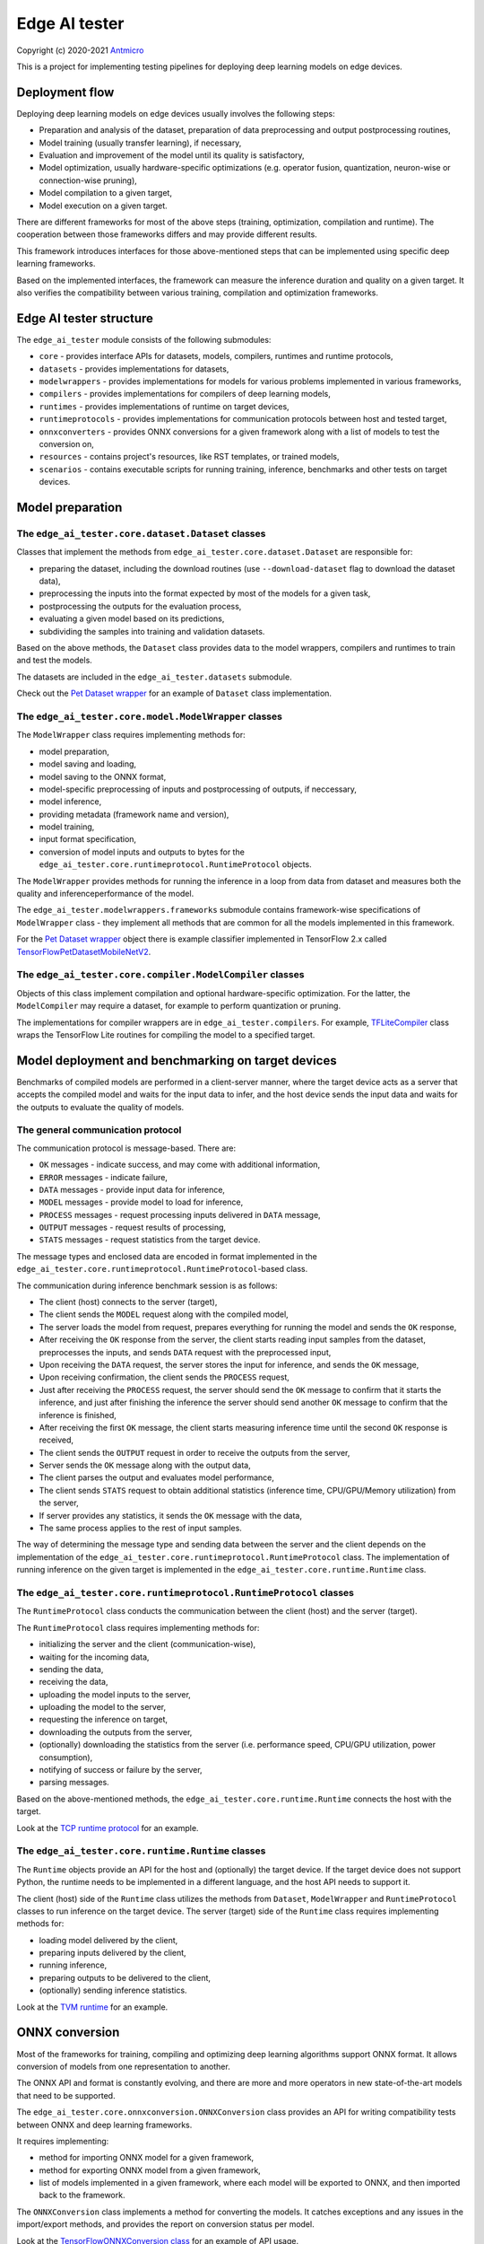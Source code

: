 Edge AI tester
==============

Copyright (c) 2020-2021 `Antmicro <https://www.antmicro.com>`_

This is a project for implementing testing pipelines for deploying deep learning models on edge devices.

Deployment flow
---------------

Deploying deep learning models on edge devices usually involves the following steps:

* Preparation and analysis of the dataset, preparation of data preprocessing and output postprocessing routines,
* Model training (usually transfer learning), if necessary,
* Evaluation and improvement of the model until its quality is satisfactory,
* Model optimization, usually hardware-specific optimizations (e.g. operator fusion, quantization, neuron-wise or connection-wise pruning),
* Model compilation to a given target,
* Model execution on a given target.

There are different frameworks for most of the above steps (training, optimization, compilation and runtime). 
The cooperation between those frameworks differs and may provide different results.

This framework introduces interfaces for those above-mentioned steps that can be implemented using specific deep learning frameworks.

Based on the implemented interfaces, the framework can measure the inference duration and quality on a given target.
It also verifies the compatibility between various training, compilation and optimization frameworks.

Edge AI tester structure
------------------------

The ``edge_ai_tester`` module consists of the following submodules:

* ``core`` - provides interface APIs for datasets, models, compilers, runtimes and runtime protocols,
* ``datasets`` - provides implementations for datasets,
* ``modelwrappers`` - provides implementations for models for various problems implemented in various frameworks,
* ``compilers`` - provides implementations for compilers of deep learning models,
* ``runtimes`` - provides implementations of runtime on target devices,
* ``runtimeprotocols`` - provides implementations for communication protocols between host and tested target,
* ``onnxconverters`` - provides ONNX conversions for a given framework along with a list of models to test the conversion on,
* ``resources`` - contains project's resources, like RST templates, or trained models,
* ``scenarios`` - contains executable scripts for running training, inference, benchmarks and other tests on target devices.

Model preparation
-----------------

The ``edge_ai_tester.core.dataset.Dataset`` classes
~~~~~~~~~~~~~~~~~~~~~~~~~~~~~~~~~~~~~~~~~~~~~~~~~~~

Classes that implement the methods from ``edge_ai_tester.core.dataset.Dataset`` are responsible for:

* preparing the dataset, including the download routines (use ``--download-dataset`` flag to download the dataset data),
* preprocessing the inputs into the format expected by most of the models for a given task,
* postprocessing the outputs for the evaluation process,
* evaluating a given model based on its predictions,
* subdividing the samples into training and validation datasets.

Based on the above methods, the ``Dataset`` class provides data to the model wrappers, compilers and runtimes to train and test the models.

The datasets are included in the ``edge_ai_tester.datasets`` submodule.

Check out the `Pet Dataset wrapper <https://github.com/antmicro/edge-ai-tester/blob/master/edge_ai_tester/datasets/pet_dataset.py>`_ for an example of ``Dataset`` class implementation.

The ``edge_ai_tester.core.model.ModelWrapper`` classes
~~~~~~~~~~~~~~~~~~~~~~~~~~~~~~~~~~~~~~~~~~~~~~~~~~~~~~

The ``ModelWrapper`` class requires implementing methods for:

* model preparation,
* model saving and loading,
* model saving to the ONNX format,
* model-specific preprocessing of inputs and postprocessing of outputs, if neccessary,
* model inference,
* providing metadata (framework name and version),
* model training,
* input format specification,
* conversion of model inputs and outputs to bytes for the ``edge_ai_tester.core.runtimeprotocol.RuntimeProtocol`` objects.

The ``ModelWrapper`` provides methods for running the inference in a loop from data from dataset and measures both the quality and inferenceperformance of the model.

The ``edge_ai_tester.modelwrappers.frameworks`` submodule contains framework-wise specifications of ``ModelWrapper`` class - they implement all methods that are common for all the models implemented in this framework.

For the `Pet Dataset wrapper`_ object there is example classifier implemented in TensorFlow 2.x called `TensorFlowPetDatasetMobileNetV2 <https://github.com/antmicro/edge-ai-tester/blob/master/edge_ai_tester/modelwrappers/classification/tensorflow_pet_dataset.py>`_.

The ``edge_ai_tester.core.compiler.ModelCompiler`` classes
~~~~~~~~~~~~~~~~~~~~~~~~~~~~~~~~~~~~~~~~~~~~~~~~~~~~~~~~~~

Objects of this class implement compilation and optional hardware-specific optimization.
For the latter, the ``ModelCompiler`` may require a dataset, for example to perform quantization or pruning.

The implementations for compiler wrappers are in ``edge_ai_tester.compilers``.
For example, `TFLiteCompiler <https://github.com/antmicro/edge-ai-tester/blob/master/edge_ai_tester/compilers/tflite.py>`_ class wraps the TensorFlow Lite routines for compiling the model to a specified target.

Model deployment and benchmarking on target devices
---------------------------------------------------

Benchmarks of compiled models are performed in a client-server manner, where the target device acts as a server that accepts the compiled model and waits for the input data to infer, and the host device sends the input data and waits for the outputs to evaluate the quality of models.

The general communication protocol
~~~~~~~~~~~~~~~~~~~~~~~~~~~~~~~~~~

The communication protocol is message-based.
There are:

* ``OK`` messages - indicate success, and may come with additional information,
* ``ERROR`` messages - indicate failure,
* ``DATA`` messages - provide input data for inference,
* ``MODEL`` messages - provide model to load for inference,
* ``PROCESS`` messages - request processing inputs delivered in ``DATA`` message,
* ``OUTPUT`` messages - request results of processing,
* ``STATS`` messages - request statistics from the target device.

The message types and enclosed data are encoded in format implemented in the ``edge_ai_tester.core.runtimeprotocol.RuntimeProtocol``-based class.

The communication during inference benchmark session is as follows:

* The client (host) connects to the server (target),
* The client sends the ``MODEL`` request along with the compiled model,
* The server loads the model from request, prepares everything for running the model and sends the ``OK`` response,
* After receiving the ``OK`` response from the server, the client starts reading input samples from the dataset, preprocesses the inputs, and sends ``DATA`` request with the preprocessed input,
* Upon receiving the ``DATA`` request, the server stores the input for inference, and sends the ``OK`` message,
* Upon receiving confirmation, the client sends the ``PROCESS`` request,
* Just after receiving the ``PROCESS`` request, the server should send the ``OK`` message to confirm that it starts the inference, and just after finishing the inference the server should send another ``OK`` message to confirm that the inference is finished,
* After receiving the first ``OK`` message, the client starts measuring inference time until the second ``OK`` response is received,
* The client sends the ``OUTPUT`` request in order to receive the outputs from the server,
* Server sends the ``OK`` message along with the output data,
* The client parses the output and evaluates model performance,
* The client sends ``STATS`` request to obtain additional statistics (inference time, CPU/GPU/Memory utilization) from the server,
* If server provides any statistics, it sends the ``OK`` message with the data,
* The same process applies to the rest of input samples.

The way of determining the message type and sending data between the server and the client depends on the implementation of the ``edge_ai_tester.core.runtimeprotocol.RuntimeProtocol`` class.
The implementation of running inference on the given target is implemented in the ``edge_ai_tester.core.runtime.Runtime`` class.

The ``edge_ai_tester.core.runtimeprotocol.RuntimeProtocol`` classes
~~~~~~~~~~~~~~~~~~~~~~~~~~~~~~~~~~~~~~~~~~~~~~~~~~~~~~~~~~~~~~~~~~~

The ``RuntimeProtocol`` class conducts the communication between the client (host) and the server (target).

The ``RuntimeProtocol`` class requires implementing methods for:

* initializing the server and the client (communication-wise),
* waiting for the incoming data,
* sending the data,
* receiving the data,
* uploading the model inputs to the server,
* uploading the model to the server,
* requesting the inference on target,
* downloading the outputs from the server,
* (optionally) downloading the statistics from the server (i.e. performance speed, CPU/GPU utilization, power consumption),
* notifying of success or failure by the server,
* parsing messages.

Based on the above-mentioned methods, the ``edge_ai_tester.core.runtime.Runtime`` connects the host with the target.

Look at the `TCP runtime protocol <https://github.com/antmicro/edge-ai-tester/blob/master/edge_ai_tester/runtimeprotocols/network.py>`_ for an example.

The ``edge_ai_tester.core.runtime.Runtime`` classes
~~~~~~~~~~~~~~~~~~~~~~~~~~~~~~~~~~~~~~~~~~~~~~~~~~~

The ``Runtime`` objects provide an API for the host and (optionally) the target device.
If the target device does not support Python, the runtime needs to be implemented in a different language, and the host API needs to support it.

The client (host) side of the ``Runtime`` class utilizes the methods from ``Dataset``, ``ModelWrapper`` and ``RuntimeProtocol`` classes to run inference on the target device.
The server (target) side of the ``Runtime`` class requires implementing methods for:

* loading model delivered by the client,
* preparing inputs delivered by the client,
* running inference,
* preparing outputs to be delivered to the client,
* (optionally) sending inference statistics.

Look at the `TVM runtime <https://github.com/antmicro/edge-ai-tester/blob/master/edge_ai_tester/runtimes/tvm.py>`_ for an example.

ONNX conversion
---------------

Most of the frameworks for training, compiling and optimizing deep learning algorithms support ONNX format.
It allows conversion of models from one representation to another.

The ONNX API and format is constantly evolving, and there are more and more operators in new state-of-the-art models that need to be supported.

The ``edge_ai_tester.core.onnxconversion.ONNXConversion`` class provides an API for writing compatibility tests between ONNX and deep learning frameworks.

It requires implementing:

* method for importing ONNX model for a given framework,
* method for exporting ONNX model from a given framework,
* list of models implemented in a given framework, where each model will be exported to ONNX, and then imported back to the framework.

The ``ONNXConversion`` class implements a method for converting the models.
It catches exceptions and any issues in the import/export methods, and provides the report on conversion status per model.

Look at the `TensorFlowONNXConversion class <https://github.com/antmicro/edge-ai-tester/blob/master/edge_ai_tester/onnxconverters/tensorflow.py>`_ for an example of API usage.

Running the benchmarks
----------------------

All executable Python scripts are available in the ``edge_ai_tester.scenarios`` submodule.

Running model training on host
~~~~~~~~~~~~~~~~~~~~~~~~~~~~~~

The ``edge_ai_tester.scenarios.model_training`` script is run as follows::

    python -m edge_ai_tester.scenarios.model_training \
        edge_ai_tester.modelwrappers.classification.tensorflow_pet_dataset.TensorFlowPetDatasetMobileNetV2 \
        edge_ai_tester.datasets.pet_dataset.PetDataset \
        --logdir build/logs \
        --dataset-root build/pet-dataset \
        --model-path build/trained-model.h5 \
        --batch-size 32 \
        --learning-rate 0.0001 \
        --num-epochs 50

By default, ``edge_ai_tester.scenarios.model_training`` script requires two classes:

* ``ModelWrapper``-based class that describes model architecture and provides training routines,
* ``Dataset``-based class that provides training data for the model.

The remaining arguments are provided by the ``form_argparse`` class methods in each class, and may be different based on selected dataset and model.
In order to get full help for the training scenario for the above case, run::

    python -m edge_ai_tester.scenarios.model_training \
        edge_ai_tester.modelwrappers.classification.tensorflow_pet_dataset.TensorFlowPetDatasetMobileNetV2 \
        edge_ai_tester.datasets.pet_dataset.PetDataset \
        -h

This will load all the available arguments for a given model and dataset.

The arguments in the above command are:

* ``--logdir`` - path to the directory where logs will be stored (this directory may be an argument for the TensorBoard software),
* ``--dataset-root`` - path to the dataset directory, required by the ``Dataset``-based class,
* ``--model-path`` - path where the trained model will be saved,
* ``--batch-size`` - training batch size,
* ``--learning-rate`` - training learning rate,
* ``--num-epochs`` - number of epochs.

If the dataset files are not present, use ``--download-dataset`` flag in order to let the Dataset API download the data.

Benchmarking trained model on host
~~~~~~~~~~~~~~~~~~~~~~~~~~~~~~~~~~

The ``edge_ai_tester.scenarios.inference_performance`` script runs the model using the deep learning framework used for training on a host device.
It runs the inference on a given dataset, computes model quality metrics and performance metrics.
The results from the script can be used as a reference point for benchmarking of the compiled models on target devices.

The example usage of the script is as follows::

    python -m edge_ai_tester.scenarios.inference_performance \
        edge_ai_tester.modelwrappers.classification.tensorflow_pet_dataset.TensorFlowPetDatasetMobileNetV2 \
        edge_ai_tester.datasets.pet_dataset.PetDataset \
        build/result.json \
        --model-path edge_ai_tester/resources/models/classification/tensorflow_pet_dataset_mobilenetv2.h5 \
        --dataset-root build/pet-dataset

The obligatory arguments for the script are:

* ``ModelWrapper``-based class that implements the model loading, I/O processing and inference method,
* ``Dataset``-based class that implements fetching of data samples and evaluation of the model,
* ``build/result.json``, which is the path to the output JSON file with benchmark results.

The remaining parameters are specific to the ``ModelWrapper``-based class and ``Dataset``-based class.

Testing ONNX conversions
~~~~~~~~~~~~~~~~~~~~~~~~

The ``edge_ai_tester.scenarios.onnx_conversion`` runs as follows::

    python -m edge_ai_tester.scenarios.onnx_conversion \
        build/models-directory \
        build/onnx-support.rst \
        --converters-list \
            edge_ai_tester.onnxconverters.pytorch.PyTorchONNXConversion \
            edge_ai_tester.onnxconverters.tensorflow.TensorFlowONNXConversion \
            edge_ai_tester.onnxconverters.mxnet.MXNetONNXConversion

The first argument is the directory, where the generated ONNX models will be stored.
The second argument is the RST file with import/export support table for each model for each framework.
The third argument is the list of ``ONNXConversion`` classes implementing list of models, import method and export method.

.. _compilation-and-deployment:

Running compilation and deployment of models on target hardware
~~~~~~~~~~~~~~~~~~~~~~~~~~~~~~~~~~~~~~~~~~~~~~~~~~~~~~~~~~~~~~~

There are two scripts - ``edge_ai_tester.scenarios.inference_tester`` and ``edge_ai_tester.scenarios.inference_server``.

The example call for the first script is following::

    python -m edge_ai_tester.scenarios.inference_tester \
        edge_ai_tester.modelwrappers.classification.tensorflow_pet_dataset.TensorFlowPetDatasetMobileNetV2 \
        edge_ai_tester.compilers.tflite.TFLiteCompiler \
        edge_ai_tester.runtimes.tflite.TFLiteRuntime \
        edge_ai_tester.datasets.pet_dataset.PetDataset \
        ./build/google-coral-devboard-tflite-tensorflow.json \
        --protocol-cls edge_ai_tester.runtimeprotocols.network.NetworkProtocol \
        --model-path ./edge_ai_tester/resources/models/classification/tensorflow_pet_dataset_mobilenetv2.h5 \
        --model-framework keras \
        --target "edgetpu" \
        --compiled-model-path build/compiled-model.tflite \
        --inference-input-type int8 \
        --inference-output-type int8 \
        --host 192.168.188.35 \
        --port 12345 \
        --packet-size 32768 \
        --save-model-path /home/mendel/compiled-model.tflite \
        --dataset-root build/pet-dataset \
        --inference-batch-size 1 \
        --verbosity INFO

The script requires:

* ``ModelWrapper``-based class that implements model loading, I/O processing and optionally model conversion to ONNX format,
* ``ModelCompiler``-based class for compiling the model for a given target,
* ``Runtime``-based class that implements data processing and the inference method for the compiled model on the target hardware,
* ``Dataset``-based class that implements fetching of data samples and evaluation of the model,
* ``./build/google-coral-devboard-tflite-tensorflow.json``, which is the path to the output JSON file with performance and quality metrics.

In case of running inference on remote edge device, the ``--protocol-cls RuntimeProtocol`` also needs to be provided in order to provide communication protocol between the host and the target.
If ``--protocol-cls`` is not provided, the ``inference_tester`` will run inference on the host machine (which is useful for testing and comparison).

The remaining arguments come from the above-mentioned classes.
Their meaning is following:

* ``--model-path`` (``TensorFlowPetDatasetMobileNetV2`` argument) is the path to the trained model that will be compiled and executed on the target hardware,
* ``--model-framework`` (``TFLiteCompiler`` argument) tells the compiler what is the format of the file with the saved model (it tells which backend to use for parsing the model by the compiler),
* ``--target`` (``TFLiteCompiler`` argument) is the name of the target hardware for which the compiler generates optimized binaries,
* ``--compiled-model-path`` (``TFLiteCompiler`` argument) is the path where the compiled model will be stored on host,
* ``--inference-input-type`` (``TFLiteCompiler`` argument) tells TFLite compiler what will be the type of the input tensors,
* ``--inference-output-type`` (``TFLiteCompiler`` argument) tells TFLite compiler what will be the type of the output tensors,
* ``--host`` tells the ``NetworkProtocol`` what is the IP address of the target device,
* ``--port`` tells the ``NetworkProtocol`` on what port the server application is listening,
* ``--packet-size`` tells the ``NetworkProtocol`` what the packet size during communication should be,
* ``--save-model-path`` (``TFLiteRuntime`` argument) is the path where the compiled model will be stored on the target device,
* ``--dataset-root`` (``PetDataset`` argument) is the path to the dataset files,
* ``--inference-batch-size`` is the batch size for the inference on the target hardware,
* ``--verbosity`` is the verbosity of logs.

The example call for the second script is as follows::

    python -m edge_ai_tester.scenarios.inference_server \
        edge_ai_tester.runtimeprotocols.network.NetworkProtocol \
        edge_ai_tester.runtimes.tflite.TFLiteRuntime \
        --host 0.0.0.0 \
        --port 12345 \
        --packet-size 32768 \
        --save-model-path /home/mendel/compiled-model.tflite \
        --delegates-list libedgetpu.so.1 \
        --verbosity INFO

This script only requires ``Runtime``-based class and ``RuntimeProtocol``-based class.
It waits for a client using a given protocol, and later runs inference based on the implementation from the ``Runtime`` class.

The additional arguments are as follows:

* ``--host`` (``NetworkProtocol`` argument) is the address where the server will listen,
* ``--port`` (``NetworkProtocol`` argument) is the port on which the server will listen,
* ``--packet-size`` (``NetworkProtocol`` argument) is the size of the packet,
* ``--save-model-path`` is the path where the received model will be saved,
* ``--delegates-list`` (``TFLiteRuntime`` argument) is a TFLite-specific list of libraries for delegating the inference to deep learning accelerators (``libedgetpu.so.1`` is the delegate for Google Coral TPUs).

First, the client compiles the model and sends it to the server using the runtime protocol.
Then, it sends next batches of data to process to the server.
In the end, it collects the benchmark metrics and saves them to JSON file.
In addition, it generates plots with performance changes over time.

Render report from benchmarks
~~~~~~~~~~~~~~~~~~~~~~~~~~~~~

The ``edge_ai_tester.scenarios.inference_performance`` and ``edge_ai_tester.scenarios.inference_tester`` create JSON files that contain:

* command string that was used to generate the JSON file,
* frameworks along with their versions used to train the model and compile the model,
* performance metrics, including:

    * CPU usage over time,
    * RAM usage over time,
    * GPU usage over time,
    * GPU memory usage over time,
* predictions and ground truth to compute quality metrics, i.e. in form of confusion matrix and top-5 accuracy for classification task.

The ``edge_ai_tester.scenarios.render_report`` renders the report RST file along with plots for metrics for a given JSON file based on selected templates.

For example, for the file ``./build/google-coral-devboard-tflite-tensorflow.json`` created in :ref:`compilation-and-deployment` the report can be rendered as follows::

    python -m edge_ai_tester.scenarios.render_report \
        build/google-coral-devboard-tflite-tensorflow.json \
        "Pet Dataset classification using TFLite-compiled TensorFlow model" \
        docs/source/generated/google-coral-devboard-tpu-tflite-tensorflow-classification.rst \
        --img-dir docs/source/generated/img/ \
        --root-dir docs/source/ \
        --report-types \
            performance \
            classification

Where:

* ``build/google-coral-devboard-tflite-tensorflow.json`` is the input JSON file with benchmark results
* ``"Pet Dataset classification using TFLite-compiled TensorFlow model"`` is the report name that will be used as title in generated plots,
* ``docs/source/generated/google-coral-devboard-tpu-tflite-tensorflow-classification.rst`` is the path to the output RST file,
* ``--img-dir docs/source/generated/img/`` is the path to the directory where generated plots will be stored,
* ``--root-dir docs/source`` is the root directory for documentation sources (it will be used to compute relative paths in the RST file),
* ``--report-types performance classification`` is the list of report types that will form the final RST file.

The ``performance`` type provides report sections for performance metrics, i.e.:

* Inference time changes over time,
* Mean CPU usage over time,
* RAM usage over time,
* GPU usage over time,
* GPU memory usage over time.

It also computes mean, standard deviation and median values for the above time series.

The ``classification`` type provides report section regarding quality metrics for classification task:

* Confusion matrics,
* Per-class precision,
* Per-class sensitivity,
* Accuracy,
* Top-5 accuracy,
* Mean precision,
* Mean sensitivity,
* G-Mean.

The above metrics can be used to determine any quality losses resulting from optimizations (i.e. pruning or quantization).

Adding new implementations
--------------------------

``Dataset``, ``ModelWrapper``, ``ModelCompiler``, ``RuntimeProtocol``, ``Runtime`` and other classes from ``edge_ai_tester.core`` module have dedicated directories for their implementations.
Each method in base classes that requires implementation raises ``NotImplementedError`` exception.
Implemented methods can be also overriden, if neccessary.

Most of the base classes implement ``form_argparse`` and ``from_argparse`` methods.
The first one creates an argument parser and a group of arguments specific to the base class.
The second one creates an object of the class based on the arguments from argument parser.

Inheriting classes can modify ``form_argparse`` and ``from_argparse`` methods to provide better control over their processing, but they should always be based on the results of their base implementations.
